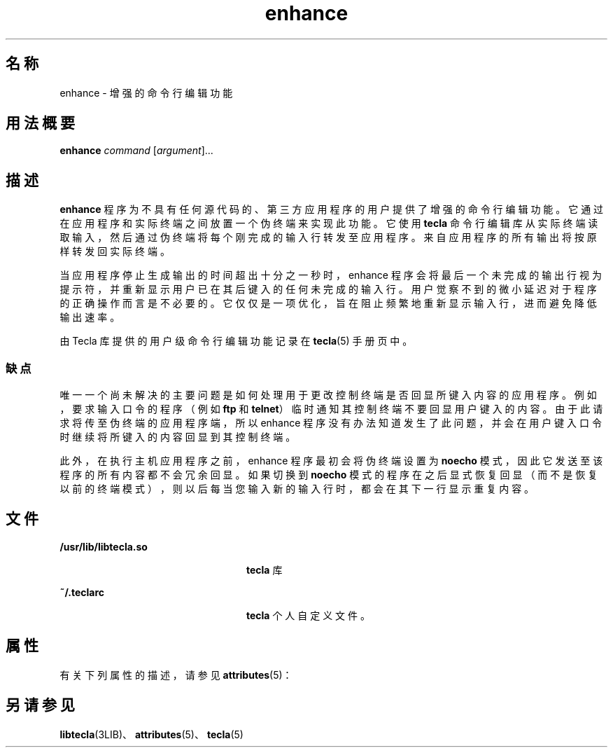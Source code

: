 '\" te
.\" 版权所有 (c) 2004，Oracle 和/或其附属公司。保留所有权利。
.TH enhance 1 "2004 年 5 月 18 日" "SunOS 5.11" "用户命令"
.SH 名称
enhance \- 增强的命令行编辑功能
.SH 用法概要
.LP
.nf
\fBenhance\fR \fIcommand\fR [\fIargument\fR]...
.fi

.SH 描述
.sp
.LP
\fBenhance\fR 程序为不具有任何源代码的、第三方应用程序的用户提供了增强的命令行编辑功能。它通过在应用程序和实际终端之间放置一个伪终端来实现此功能。它使用 \fBtecla\fR 命令行编辑库从实际终端读取输入，然后通过伪终端将每个刚完成的输入行转发至应用程序。来自应用程序的所有输出将按原样转发回实际终端。
.sp
.LP
当应用程序停止生成输出的时间超出十分之一秒时，enhance 程序会将最后一个未完成的输出行视为提示符，并重新显示用户已在其后键入的任何未完成的输入行。用户觉察不到的微小延迟对于程序的正确操作而言是不必要的。它仅仅是一项优化，旨在阻止频繁地重新显示输入行，进而避免降低输出速率。
.sp
.LP
由 Tecla 库提供的用户级命令行编辑功能记录在 \fBtecla\fR(5) 手册页中。
.SS "缺点"
.sp
.LP
唯一一个尚未解决的主要问题是如何处理用于更改控制终端是否回显所键入内容的应用程序。例如，要求输入口令的程序（例如 \fBftp\fR 和 \fBtelnet\fR）临时通知其控制终端不要回显用户键入的内容。由于此请求将传至伪终端的应用程序端，所以 enhance 程序没有办法知道发生了此问题，并会在用户键入口令时继续将所键入的内容回显到其控制终端。
.sp
.LP
此外，在执行主机应用程序之前，enhance 程序最初会将伪终端设置为 \fBnoecho\fR 模式，因此它发送至该程序的所有内容都不会冗余回显。如果切换到 \fBnoecho\fR 模式的程序在之后显式恢复回显（而不是恢复以前的终端模式），则以后每当您输入新的输入行时，都会在其下一行显示重复内容。
.SH 文件
.sp
.ne 2
.mk
.na
\fB\fB/usr/lib/libtecla.so\fR\fR
.ad
.RS 24n
.rt  
\fBtecla\fR 库
.RE

.sp
.ne 2
.mk
.na
\fB\fB~/.teclarc\fR\fR
.ad
.RS 24n
.rt  
\fBtecla\fR 个人自定义文件。
.RE

.SH 属性
.sp
.LP
有关下列属性的描述，请参见 \fBattributes\fR(5)：
.sp

.sp
.TS
tab() box;
cw(2.75i) |cw(2.75i) 
lw(2.75i) |lw(2.75i) 
.
属性类型属性值
_
可用性library/libtecla
_
接口稳定性Committed（已确定）
.TE

.SH 另请参见
.sp
.LP
\fBlibtecla\fR(3LIB)、\fBattributes\fR(5)、\fBtecla\fR(5)
